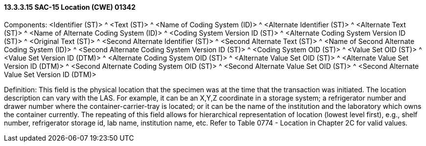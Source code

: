 ==== 13.3.3.15 SAC-15 Location (CWE) 01342

Components: <Identifier (ST)> ^ <Text (ST)> ^ <Name of Coding System (ID)> ^ <Alternate Identifier (ST)> ^ <Alternate Text (ST)> ^ <Name of Alternate Coding System (ID)> ^ <Coding System Version ID (ST)> ^ <Alternate Coding System Version ID (ST)> ^ <Original Text (ST)> ^ <Second Alternate Identifier (ST)> ^ <Second Alternate Text (ST)> ^ <Name of Second Alternate Coding System (ID)> ^ <Second Alternate Coding System Version ID (ST)> ^ <Coding System OID (ST)> ^ <Value Set OID (ST)> ^ <Value Set Version ID (DTM)> ^ <Alternate Coding System OID (ST)> ^ <Alternate Value Set OID (ST)> ^ <Alternate Value Set Version ID (DTM)> ^ <Second Alternate Coding System OID (ST)> ^ <Second Alternate Value Set OID (ST)> ^ <Second Alternate Value Set Version ID (DTM)>

Definition: This field is the physical location that the specimen was at the time that the transaction was initiated. The location description can vary with the LAS. For example, it can be an X,Y,Z coordinate in a storage system; a refrigerator number and drawer number where the container-carrier-tray is located; or it can be the name of the institution and the laboratory which owns the container currently. The repeating of this field allows for hierarchical representation of location (lowest level first), e.g., shelf number, refrigerator storage id, lab name, institution name, etc. Refer to Table 0774 - Location in Chapter 2C for valid values.

